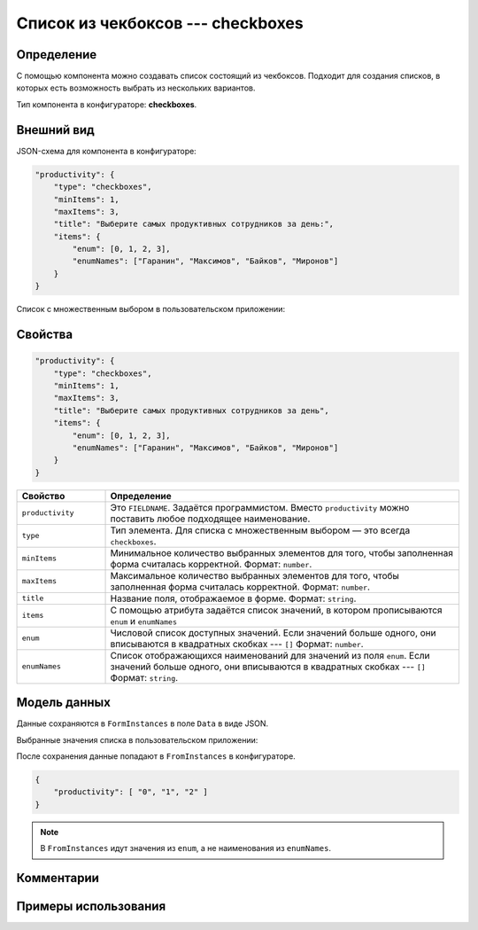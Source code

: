 Список из чекбоксов --- checkboxes
==================================

Определение
-----------

С помощью компонента можно создавать список состоящий из чекбоксов.
Подходит для создания списков, в которых есть возможность выбрать из нескольких вариантов.

Тип компонента в конфигураторе: **checkboxes**.

Внешний вид
-----------

JSON-схема для компонента в конфигураторе:

..  code-block:: json
    
    "productivity": {
        "type": "checkboxes",
        "minItems": 1,
        "maxItems": 3,
        "title": "Выберите самых продуктивных сотрудников за день:",
        "items": {
            "enum": [0, 1, 2, 3],
            "enumNames": ["Гаранин", "Максимов", "Байков", "Миронов"]
        }
    }

Список с множественным выбором в пользовательском приложении:

..  thumbnail:: images/checkboxes-screen-1.png
    :alt: Пример компонента
    :align: center

Свойства
--------

..  code-block:: json
    
    "productivity": {
        "type": "checkboxes",
        "minItems": 1,
        "maxItems": 3,
        "title": "Выберите самых продуктивных сотрудников за день",
        "items": {
            "enum": [0, 1, 2, 3],
            "enumNames": ["Гаранин", "Максимов", "Байков", "Миронов"]
        }
    }

..  list-table::
    :widths: 20 80
    :header-rows: 1
    
    *   - Свойство
        - Определение
    *   - ``productivity``
        - Это ``FIELDNAME``. Задаётся программистом. Вместо ``productivity`` можно поставить любое подходящее наименование.
    *   - ``type``
        - Тип элемента. Для списка с множественным выбором — это всегда ``checkboxes``.
    *   - ``minItems``
        - Минимальное количество выбранных элементов для того, чтобы заполненная форма считалась корректной. Формат: ``number``.
    *   - ``maxItems``
        - Максимальное количество выбранных элементов для того, чтобы заполненная форма считалась корректной. Формат: ``number``.
    *   - ``title``
        - Название поля, отображаемое в форме. Формат: ``string``.
    *   - ``items``
        - С помощью атрибута задаётся список значений, в котором прописываются ``enum`` и ``enumNames``
    *   - ``enum``
        - Числовой список доступных значений.
          Если значений больше одного, они вписываются в квадратных скобках --- ``[]`` Формат: ``number``.
    *   - ``enumNames``
        - Список отображающихся наименований для значений из поля ``enum``.
          Если значений больше одного, они вписываются в квадратных скобках --- ``[]`` Формат: ``string``.

Модель данных
-------------

Данные сохраняются в ``FormInstances`` в поле ``Data`` в виде JSON.

Выбранные значения списка в пользовательском приложении:

..  thumbnail:: images/checkboxes-screen-2.png
    :alt: Пример компонента 
    :align: center

После сохранения данные попадают в ``FromInstances`` в конфигураторе.

..  code-block:: json

    {
        "productivity": [ "0", "1", "2" ]
    }

..  note:: В ``FromInstances`` идут значения из ``enum``, а не наименования из ``enumNames``.

Комментарии
-----------

Примеры использования
---------------------